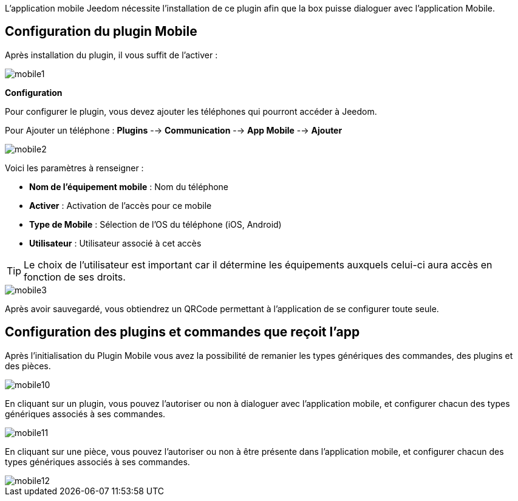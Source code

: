 L'application mobile Jeedom nécessite l'installation de ce plugin afin que la box puisse dialoguer avec l'application Mobile.

== Configuration du plugin Mobile

Après installation du plugin, il vous suffit de l'activer :

image::images/mobile1.png[]

*Configuration* 

Pour configurer le plugin, vous devez ajouter les téléphones qui pourront accéder à Jeedom.

Pour Ajouter un téléphone : *Plugins* --> *Communication* --> *App Mobile* --> *Ajouter*

image::images/mobile2.png[]

Voici les paramètres à renseigner :

* *Nom de l'équipement mobile* : Nom du téléphone
* *Activer* : Activation de l'accès pour ce mobile
* *Type de Mobile* : Sélection de l'OS du téléphone (iOS, Android)
* *Utilisateur* : Utilisateur associé à cet accès

[TIP]
Le choix de l'utilisateur est important car il détermine les équipements auxquels celui-ci aura accès en fonction de ses droits.

image::images/mobile3.png[]

Après avoir sauvegardé, vous obtiendrez un QRCode permettant à l'application de se configurer toute seule.

== Configuration des plugins et commandes que reçoit l'app

Après l'initialisation du Plugin Mobile vous avez la possibilité de remanier les types génériques des commandes, des plugins et des pièces.

image::images/mobile10.png[]

En cliquant sur un plugin, vous pouvez l'autoriser ou non à dialoguer avec l'application mobile, et configurer chacun des types génériques associés à ses commandes.

image::images/mobile11.png[]

En cliquant sur une pièce, vous pouvez l'autoriser ou non à être présente dans l'application mobile, et configurer chacun des types génériques associés à ses commandes.

image::images/mobile12.png[]
